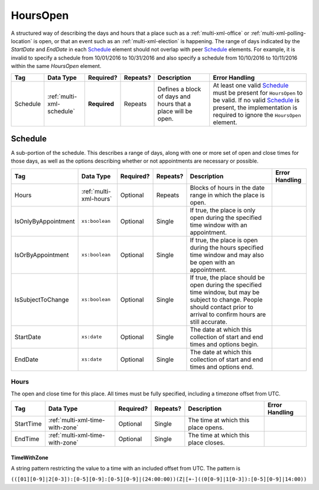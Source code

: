.. This file is auto-generated.  Do not edit it by hand!

.. _multi-xml-hours-open:

HoursOpen
=========

A structured way of describing the days and hours that a place such as a
:ref:`multi-xml-office` or :ref:`multi-xml-polling-location` is open, or
that an event such as an :ref:`multi-xml-election` is happening. The range of days
indicated by the `StartDate` and `EndDate` in each `Schedule`_ element
should not overlap with peer `Schedule`_ elements. For example, it is
invalid to specify a schedule from 10/01/2016 to 10/31/2016 and also
specify a schedule from 10/10/2016 to 10/11/2016 within the same `HoursOpen`
element.

+--------------+---------------------------+--------------+--------------+------------------------------------------+------------------------------------------+
| Tag          | Data Type                 | Required?    | Repeats?     | Description                              | Error Handling                           |
+==============+===========================+==============+==============+==========================================+==========================================+
| Schedule     | :ref:`multi-xml-schedule` | **Required** | Repeats      | Defines a block of days and hours that a | At least one valid `Schedule`_ must be   |
|              |                           |              |              | place will be open.                      | present for ``HoursOpen`` to be valid.   |
|              |                           |              |              |                                          | If no valid `Schedule`_ is present, the  |
|              |                           |              |              |                                          | implementation is required to ignore the |
|              |                           |              |              |                                          | ``HoursOpen`` element.                   |
+--------------+---------------------------+--------------+--------------+------------------------------------------+------------------------------------------+


.. _multi-xml-schedule:

Schedule
--------

A sub-portion of the schedule. This describes a range of days, along with one or
more set of open and close times for those days, as well as the options
describing whether or not appointments are necessary or possible.

+---------------------+------------------------+--------------+--------------+------------------------------------------+------------------------------------------+
| Tag                 | Data Type              | Required?    | Repeats?     | Description                              | Error Handling                           |
+=====================+========================+==============+==============+==========================================+==========================================+
| Hours               | :ref:`multi-xml-hours` | Optional     | Repeats      | Blocks of hours in the date range in     |                                          |
|                     |                        |              |              | which the place is open.                 |                                          |
+---------------------+------------------------+--------------+--------------+------------------------------------------+------------------------------------------+
| IsOnlyByAppointment | ``xs:boolean``         | Optional     | Single       | If true, the place is only open during   |                                          |
|                     |                        |              |              | the specified time window with an        |                                          |
|                     |                        |              |              | appointment.                             |                                          |
+---------------------+------------------------+--------------+--------------+------------------------------------------+------------------------------------------+
| IsOrByAppointment   | ``xs:boolean``         | Optional     | Single       | If true, the place is open during the    |                                          |
|                     |                        |              |              | hours specified time window and may also |                                          |
|                     |                        |              |              | be open with an appointment.             |                                          |
+---------------------+------------------------+--------------+--------------+------------------------------------------+------------------------------------------+
| IsSubjectToChange   | ``xs:boolean``         | Optional     | Single       | If true, the place should be open during |                                          |
|                     |                        |              |              | the specified time window, but may be    |                                          |
|                     |                        |              |              | subject to change. People should contact |                                          |
|                     |                        |              |              | prior to arrival to confirm hours are    |                                          |
|                     |                        |              |              | still accurate.                          |                                          |
+---------------------+------------------------+--------------+--------------+------------------------------------------+------------------------------------------+
| StartDate           | ``xs:date``            | Optional     | Single       | The date at which this collection of     |                                          |
|                     |                        |              |              | start and end times and options begin.   |                                          |
+---------------------+------------------------+--------------+--------------+------------------------------------------+------------------------------------------+
| EndDate             | ``xs:date``            | Optional     | Single       | The date at which this collection of     |                                          |
|                     |                        |              |              | start and end times and options end.     |                                          |
+---------------------+------------------------+--------------+--------------+------------------------------------------+------------------------------------------+


.. _multi-xml-hours:

Hours
~~~~~

The open and close time for this place. All times must be fully specified,
including a timezone offset from UTC.

+--------------+---------------------------------+--------------+--------------+------------------------------------------+------------------------------------------+
| Tag          | Data Type                       | Required?    | Repeats?     | Description                              | Error Handling                           |
+==============+=================================+==============+==============+==========================================+==========================================+
| StartTime    | :ref:`multi-xml-time-with-zone` | Optional     | Single       | The time at which this place opens.      |                                          |
+--------------+---------------------------------+--------------+--------------+------------------------------------------+------------------------------------------+
| EndTime      | :ref:`multi-xml-time-with-zone` | Optional     | Single       | The time at which this place closes.     |                                          |
+--------------+---------------------------------+--------------+--------------+------------------------------------------+------------------------------------------+


.. _multi-xml-time-with-zone:

TimeWithZone
^^^^^^^^^^^^

A string pattern restricting the value to a time with an included offset from
UTC. The pattern is

``(([01][0-9]|2[0-3]):[0-5][0-9]:[0-5][0-9]|(24:00:00))(Z|[+-]((0[0-9]|1[0-3]):[0-5][0-9]|14:00))``

.. code-block:: xml
   :linenos:

   <HoursOpen id="hours0001">
     <Schedule>
       <Hours>
         <StartTime>06:00:00-05:00</StartTime>
         <EndTime>12:00:00-05:00</EndTime>
       </Hours>
       <Hours>
         <StartTime>13:00:00-05:00</StartTime>
         <EndTime>19:00:00-05:00</EndTime>
       </Hours>
       <StartDate>2013-11-05</StartDate>
       <EndDate>2013-11-05</EndDate>
     </Schedule>
   </HoursOpen>

